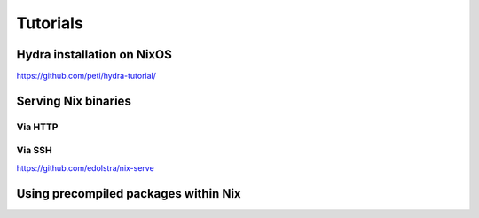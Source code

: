 Tutorials
=========


Hydra installation on NixOS
---------------------------

https://github.com/peti/hydra-tutorial/

Serving Nix binaries
--------------------

Via HTTP
********


Via SSH
*******

https://github.com/edolstra/nix-serve

Using precompiled packages within Nix
-------------------------------------
